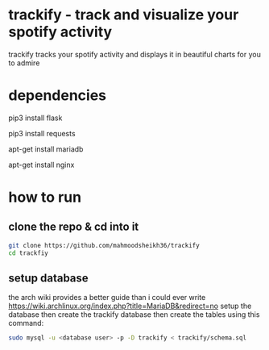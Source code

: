* trackify - track and visualize your spotify activity
trackify tracks your spotify activity and displays it in beautiful charts for you to admire
* dependencies
  # flask for the webapp
  pip3 install flask
  # the python requests module
  pip3 install requests
  # mariadb used as database
  apt-get install mariadb
  # nginx/apache/<or whatever u prefer> for the webserver
  apt-get install nginx
* how to run
** clone the repo & cd into it
   #+BEGIN_SRC bash
   git clone https://github.com/mahmoodsheikh36/trackify
   cd trackfiy
   #+END_SRC
** setup database
   the arch wiki provides a better guide than i could ever write
   https://wiki.archlinux.org/index.php?title=MariaDB&redirect=no
   setup the database then create the trackify database
   then create the tables using this command:
   #+BEGIN_SRC bash
   sudo mysql -u <database user> -p -D trackify < trackify/schema.sql
   #+END_SRC
